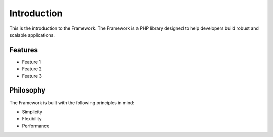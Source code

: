 Introduction
============

This is the introduction to the Framework. The Framework is a PHP library designed to help developers build robust and scalable applications.

Features
--------

* Feature 1
* Feature 2
* Feature 3

Philosophy
---------

The Framework is built with the following principles in mind:

* Simplicity
* Flexibility
* Performance
